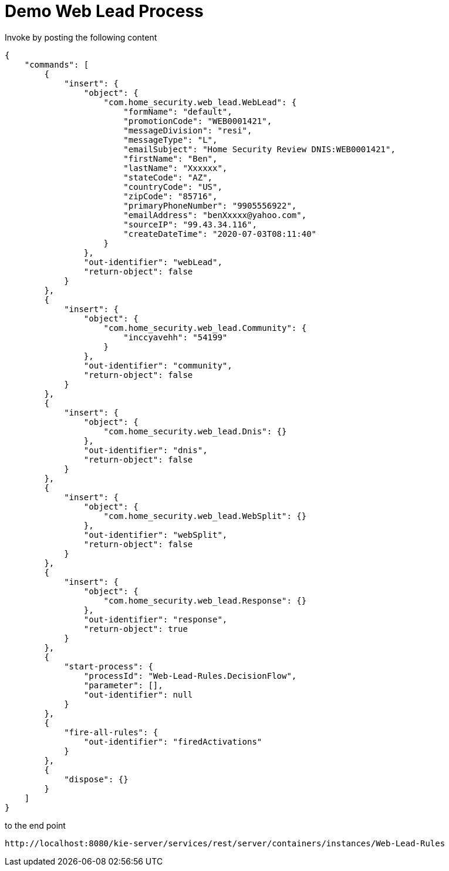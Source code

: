 = Demo Web Lead Process

Invoke by posting the following content

[source,JSON]
----
{
    "commands": [
        {
            "insert": {
                "object": {
                    "com.home_security.web_lead.WebLead": {
                        "formName": "default",
                        "promotionCode": "WEB0001421",
                        "messageDivision": "resi",
                        "messageType": "L",
                        "emailSubject": "Home Security Review DNIS:WEB0001421",
                        "firstName": "Ben",
                        "lastName": "Xxxxxx",
                        "stateCode": "AZ",
                        "countryCode": "US",
                        "zipCode": "85716",
                        "primaryPhoneNumber": "9905556922",
                        "emailAddress": "benXxxxx@yahoo.com",
                        "sourceIP": "99.43.34.116",
                        "createDateTime": "2020-07-03T08:11:40"
                    }
                },
                "out-identifier": "webLead",
                "return-object": false
            }
        },
        {
            "insert": {
                "object": {
                    "com.home_security.web_lead.Community": {
                        "inccyavehh": "54199"
                    }
                },
                "out-identifier": "community",
                "return-object": false
            }
        },
        {
            "insert": {
                "object": {
                    "com.home_security.web_lead.Dnis": {}
                },
                "out-identifier": "dnis",
                "return-object": false
            }
        },
        {
            "insert": {
                "object": {
                    "com.home_security.web_lead.WebSplit": {}
                },
                "out-identifier": "webSplit",
                "return-object": false
            }
        },
        {
            "insert": {
                "object": {
                    "com.home_security.web_lead.Response": {}
                },
                "out-identifier": "response",
                "return-object": true
            }
        },
        {
            "start-process": {
                "processId": "Web-Lead-Rules.DecisionFlow",
                "parameter": [],
                "out-identifier": null
            }
        },
        {
            "fire-all-rules": {
                "out-identifier": "firedActivations"
            }
        },
        {
            "dispose": {}
        }
    ]
}
----

to the end point

[source,URL]
----
http://localhost:8080/kie-server/services/rest/server/containers/instances/Web-Lead-Rules
----
